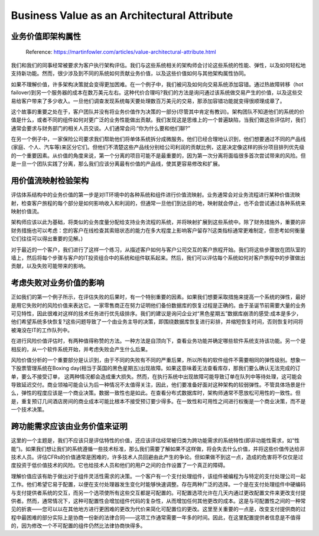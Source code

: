 Business Value as an Architectural Attribute
=============================================================

业务价值即架构属性
----------------------

  Reference: https://martinfowler.com/articles/value-architectural-attribute.html
  
我们和我们的同事经常被要求为客户执行架构评估。我们与这些系统相关的架构师会讨论这些系统的性能、弹性，以及如何轻松地支持新功能。然而，很少涉及到不同的系统如何贡献业务价值，以及这些价值如何与其他架构属性协同。

如果不理解价值，许多架构决策就会变得更加困难。在一个例子中，我们被问及如何向交易系统添加容错。通过热故障转移（hot failover)到另一个服务器的成本在数万美元左右。这种代价合理吗?我们的方法是询问通过该系统做交易产生的价值，以及这些交易给客户带来了多少收入。一旦他们调查发现系统每天要处理数百万美元的交易，那添加容错功能就变得很顺理成章了。

这个故事的重要之处在于，客户团队并没有将业务价值作为决策的一部分(尽管其中肯定有教训)。架构团队不知道他们的系统的价值是什么，或者不同的组件如何对更广泛的业务性能做出贡献。我们发现这是思维上的一个普遍缺陷，当我们做这些评估时，我们通常会要求与财务部门的相关人员交谈。人们通常会问:“你为什么要和他们聊?”

在另一个例子中，一家保险公司要求我们帮助他们将单体系统拆分成微服务。他们已经合理地认识到，他们想要通过不同的产品线(家庭、个人、汽车等)来区分它们。但他们不清楚这些产品线分别给公司利润的贡献比例，这是决定像这样的拆分项目排列优先级的一个重要因素。从价值的角度来说，第一个分离的项目可能不是最重要的，因为第一次分离将面临很多首次尝试带来的风险。但是一旦一个团队实践了分离，那么我们应该分离最有价值的产品线，使其更容易修改和扩展。


用价值流映射检验架构
---------------------

评估体系结构中的业务价值的第一步是对IT环境中的各种系统和组件进行价值流映射。业务通常会对业务流程进行某种价值流映射，检查客户旅程的每个部分是如何影响收入和利润的，但通常一旦他们到达目的地，映射就会停止，也不会尝试通过各种系统来映射价值流。

架构师应该以此为基础，将类似的业务度量分配给支持业务流程的系统，并将映射扩展到这些系统中。除了财务措施外，重要的非财务措施也可以考虑：您的客户在线检查其索赔状态的能力在多大程度上影响客户留存?(这类指标通常更难制定，但思考如何衡量它们往往可以得出重要的见解。)

对于最近的一个客户，我们进行了这样一个练习，从描述客户如何与客户公司交互的客户旅程开始。我们将这些步骤放在团队室的墙上，然后将每个步骤与客户的IT投资组合中的系统和组件联系起来。然后，我们可以评估每个系统如何对客户旅程中的步骤做出贡献，以及失败可能带来的影响。

考虑失败对业务价值的影响
----------------------------

正如我们的第一个例子所示，在评估失败的后果时，有一个特别重要的因素。如果我们想要采取措施来提高一个系统的弹性，最好是用它失败时的风险价值来表达它。一家零售商正在努力证明他们备份数据库的恢复过程是正确的。由于圣诞节前需要大量的业务可见特性，因此很难对这样的技术任务进行优先级排序。我们的建议是询问企业对“黑色星期五”数据库崩溃的感受:成本是多少，他们希望系统多快恢复?这些问题导致了一个由业务主导的决策，即围绕数据库恢复进行彩排，并缩短恢复时间，否则恢复时间将被淹没在IT的工作队列中。

在进行风险价值评估时，有两种值得称赞的方法。一种方法是自顶向下，查看业务功能并确定哪些软件系统支持该功能。另一个是相反的，从一个软件系统开始，并考虑失败会产生什么后果。

风险价值分析的一个重要部分是认识到，由于不同的失败有不同的严重后果，所以所有的软件组件不需要相同的弹性级别。想象一下股票管理系统在Boxing day(相当于英国的黑色星期五)出现故障。如果这意味着无法查看库存，那我们要么确认无法完成的订单，要么不接受订单， 这两种情况都会造成重大损失。然而，在执行系统中出现故障可能导致订单在队列中等待处理，这可能会导致延迟交付。商业领袖可能会认为后一种情况不太值得关注，因此，他们要准备好面对这种架构的较弱弹性。不管具体场景是什么，弹性的程度应该是一个商业决策。数据一致性也是如此。在查看分布式数据库时，架构师通常不愿放松可用性的一致性。但是，重复预订几间酒店房间的商业成本可能比根本不接受预订要少得多。在一致性和可用性之间进行权衡是一个商业决策，而不是一个技术决策。

跨功能需求应该由业务价值来证明
---------------------------------------

这里的一个主题是，我们不应该只是评估特性的价值，还应该评估经常被归类为跨功能需求的系统特性(即非功能性需求，如“性能”)。如果我们想让我们的系统遵循一些技术标准，那么我们需要了解如果不这样做，将会失去什么价值，并将这些价值传达给非技术人员。评估CFRs的价值通常是困难的，许多技术人员回避由此产生的争论。但如果做不到这一点，造成的危害将不仅仅是过度投资于低价值技术的风险。它也给技术人员和他们的用户之间的合作设置了一个真正的障碍。

理解价值应该有助于做出对于组件灵活性需求的决策。一个客户有一个支付处理组件，该组件被编程为与特定的支付处理公司一起工作。他们希望它易于配置，以便在支付处理器发生变化时能够快速调整。存在两种广泛的选择。一个是在支付处理组件中硬编码与支付提供者系统的交互，而另一个选项使所有这些交互都是可配置的。可配置选项允许在几天内通过更改配置文件来更改支付提供者。然而，通常情况下，这种可配置性会增加组件代码的复杂性，从而增加任何其他更改的成本。这是与可配置性之间的一种常见的折衷——您可以以在其他地方进行更困难的更改为代价来简化可配置位的更改。这里至关重要的一点是，改变支付提供商的过程中最困难的部分实际上是协商一份新的法律合同——这项工作通常需要一年多的时间。因此，在这里配置提供者信息是不值得的，因为修改一个不可配置的组件仍然比法律协商快得多。
